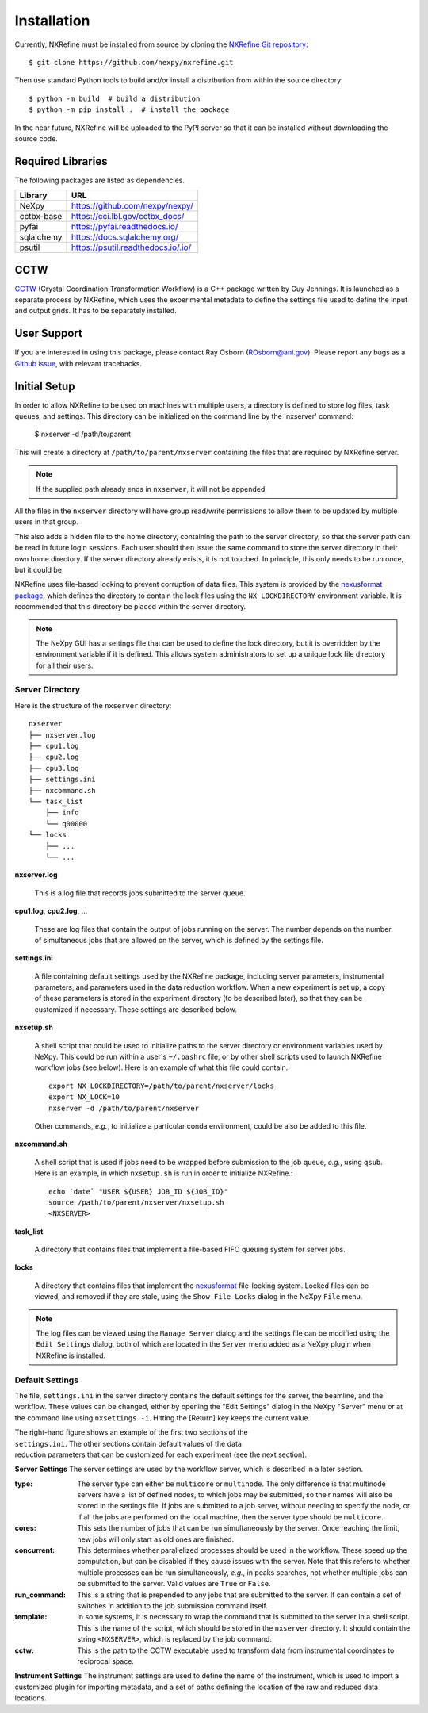 Installation
============
Currently, NXRefine must be installed from source by cloning the 
`NXRefine Git repository <https://github.com/nexpy/nxrefine>`_::

    $ git clone https://github.com/nexpy/nxrefine.git

Then use standard Python tools to build and/or install a distribution
from within the source directory::

    $ python -m build  # build a distribution
    $ python -m pip install .  # install the package

In the near future, NXRefine will be uploaded to the PyPI server so that
it can be installed without downloading the source code.

Required Libraries
------------------
The following packages are listed as dependencies.

=================  =================================================
Library            URL
=================  =================================================
NeXpy              https://github.com/nexpy/nexpy/
cctbx-base         https://cci.lbl.gov/cctbx_docs/
pyfai              https://pyfai.readthedocs.io/
sqlalchemy         https://docs.sqlalchemy.org/
psutil             https://psutil.readthedocs.io/.io/
=================  =================================================

CCTW
----
`CCTW <https://sourceforge.net/projects/cctw/>`_ (Crystal Coordination 
Transformation Workflow) is a C++ package written by Guy Jennings. It
is launched as a separate process by NXRefine, which uses the 
experimental metadata to define the settings file used to define the 
input and output grids. It has to be separately installed.

User Support
------------
If you are interested in using this package, please contact Ray Osborn 
(ROsborn@anl.gov). Please report any bugs as a 
`Github issue <https://github.com/nxrefine/nxrefine/issues>`_, with
relevant tracebacks.

Initial Setup
-------------
In order to allow NXRefine to be used on machines with multiple users,
a directory is defined to store log files, task queues, and settings.
This directory can be initialized on the command line by the 'nxserver'
command:

    $ nxserver -d /path/to/parent

This will create a directory at ``/path/to/parent/nxserver`` containing
the files that are required by NXRefine server.

.. note:: If the supplied path already ends in ``nxserver``, it will not
          be appended.

All the files in the ``nxserver`` directory will have group read/write
permissions to allow them to be updated by multiple users in that group.

This also adds a hidden file to the home directory, containing the path
to the server directory, so that the server path can be read in future
login sessions. Each user should then issue the same command to store
the server directory in their own home directory. If the server
directory already exists, it is not touched. In principle, this only
needs to be run once, but it could be 

NXRefine uses file-based locking to prevent corruption of data files.
This system is provided by the 
`nexusformat package <https://nexpy.github.io/nexpy/>`_, which defines
the directory to contain the lock files using the ``NX_LOCKDIRECTORY``
environment variable. It is recommended that this directory be placed
within the server directory.

.. note:: The NeXpy GUI has a settings file that can be used to define
          the lock directory, but it is overridden by the environment
          variable if it is defined. This allows system administrators
          to set up a unique lock file directory for all their users.

Server Directory
^^^^^^^^^^^^^^^^
Here is the structure of the ``nxserver`` directory::

    nxserver
    ├── nxserver.log
    ├── cpu1.log
    ├── cpu2.log
    ├── cpu3.log
    ├── settings.ini
    ├── nxcommand.sh
    └── task_list
        ├── info
        └── q00000
    └── locks
        ├── ...
        └── ...

**nxserver.log**

  This is a log file that records jobs submitted to the server queue.

**cpu1.log**, **cpu2.log**, ...
  
  These are log files that contain the output of jobs running on the
  server. The number depends on the number of simultaneous jobs that
  are allowed on the server, which is defined by the settings file.

**settings.ini**
  
  A file containing default settings used by the NXRefine package,
  including server parameters, instrumental parameters, and parameters
  used in the data reduction workflow. When a new experiment is set up,
  a copy of these parameters is stored in the experiment directory (to
  be described later), so that they can be customized if necessary.
  These settings are described below.

**nxsetup.sh**
  
  A shell script that could be used to initialize paths to the server
  directory or environment variables used by NeXpy. This could be run
  within a user's ``~/.bashrc`` file, or by other shell scripts used to
  launch NXRefine workflow jobs (see below). Here is an example of what
  this file could contain.::

    export NX_LOCKDIRECTORY=/path/to/parent/nxserver/locks
    export NX_LOCK=10
    nxserver -d /path/to/parent/nxserver

  Other commands, *e.g.*, to initialize a particular conda environment,
  could be also be added to this file.

**nxcommand.sh**
  
  A shell script that is used if jobs need to be wrapped before
  submission to the job queue, *e.g.*, using ``qsub``. Here is an
  example, in which ``nxsetup.sh`` is run in order to initialize
  NXRefine.::

    echo `date` "USER ${USER} JOB_ID ${JOB_ID}"
    source /path/to/parent/nxserver/nxsetup.sh
    <NXSERVER>

**task_list**
  
  A directory that contains files that implement a file-based FIFO
  queuing system for server jobs.

**locks**
  
  A directory that contains files that implement the
  `nexusformat <https://nexpy.github.io/nexpy/>`_ file-locking system.
  Locked files can be viewed, and removed if they are stale, using the
  ``Show File Locks`` dialog in the NeXpy ``File`` menu. 

.. note:: The log files can be viewed using the ``Manage Server`` dialog
          and the settings file can be modified using the ``Edit
          Settings`` dialog, both of which are located in the ``Server``
          menu added as a NeXpy plugin when NXRefine is installed.

Default Settings
^^^^^^^^^^^^^^^^
The file, ``settings.ini`` in the server directory contains the default
settings for the server, the beamline, and the workflow. These values
can be changed, either by opening the "Edit Settings" dialog in the
NeXpy "Server" menu or at the command line using ``nxsettings -i``.
Hitting the [Return] key keeps the current value. 

.. figure:: /images/server_settings.png
   :align: right
   :width: 90%
   :figwidth: 30%

The right-hand figure shows an example of the first two sections of the
``settings.ini``. The other sections contain default values of the data
reduction parameters that can be customized for each experiment (see the
next section).

**Server Settings**
The server settings are used by the workflow server, which is described
in a later section.

:type: The server type can either be ``multicore`` or ``multinode``. The
       only difference is that multinode servers have a list of defined
       nodes, to which jobs may be submitted, so their names will also
       be stored in the settings file. If jobs are submitted to a job
       server, without needing to specify the node, or if all the jobs
       are performed on the local machine, then the server type should
       be ``multicore``.

:cores: This sets the number of jobs that can be run simultaneously by
        the server. Once reaching the limit, new jobs will only start as
        old ones are finished.

:concurrent: This determines whether parallelized processes should be
             used in the workflow. These speed up the computation, but
             can be disabled if they cause issues with the server. Note
             that this refers to whether multiple processes can be run
             simultaneously, *e.g.*, in peaks searches, not whether
             multiple jobs can be submitted to the server. Valid values
             are ``True`` or ``False``.

:run_command: This is a string that is prepended to any jobs that are
              submitted to the server. It can contain a set of switches
              in addition to the job submission command itself.

:template: In some systems, it is necessary to wrap the command that is
           submitted to the server in a shell script. This is the name
           of the script, which should be stored in the ``nxserver``
           directory. It should contain the string ``<NXSERVER>``,
           which is replaced by the job command.

:cctw: This is the path to the CCTW executable used to transform data
       from instrumental coordinates to reciprocal space.

**Instrument Settings**
The instrument settings are used to define the name of the instrument,
which is used to import a customized plugin for importing metadata,
and a set of paths defining the location of the raw and reduced data
locations.

